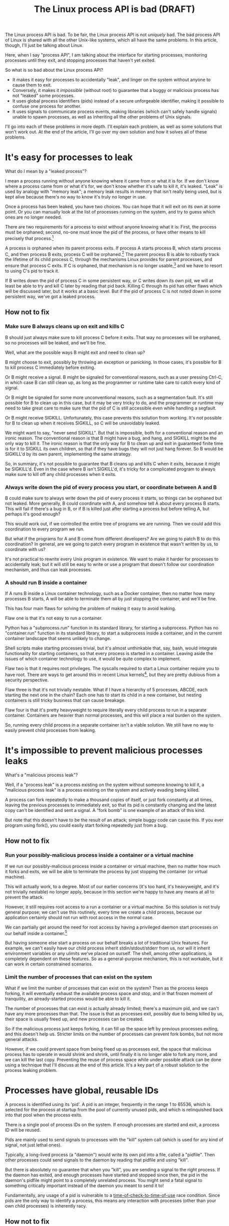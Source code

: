 #+TITLE: The Linux process API is bad (DRAFT)
#+options: num:nil
#+HTML_HEAD: <style type="text/css">body{ max-width:50em; margin-left:auto; margin-right:auto; }</style>
# TODO maybe I should include something about not daemonizing and how that isn't sufficient?

The Linux process API is bad.
To be fair, the Linux process API is not /uniquely/ bad.
The bad process API of Linux is shared with all the other Unix-like systems, which all have the same problems.
In this article, though, I'll just be talking about Linux.

Here, when I say "process API", I am talking about the interface
for starting processes,
monitoring processes until they exit,
and stopping processes that haven't yet exited.

So what is so bad about the Linux process API?

- It makes it easy for processes to accidentally "leak", and linger on the system without anyone to cause them to exit.
- Conversely, it makes it /impossible/ (without root) to guarantee that a buggy or malicious process has not "leaked" some processes.
- It uses global process identifiers (pids) instead of a secure unforgeable identifier, making it possible to confuse one process for another.
- It uses signals to communicate process events, making libraries (which can't safely handle signals) unable to spawn processes, as well as inheriting all the other problems of Unix signals.

I'll go into each of these problems in more depth.
I'll explain each problem, as well as some solutions that won't work out.
At the end of the article, I'll go over my own solution and how it solves all of these problems.

* It's easy for processes to leak

What do I mean by a "leaked process"?

I mean a process running without anyone knowing where it came from or what it is for.
If we don't know where a process came from or what it's for,
we don't know whether it's safe to kill it,
it's leaked.
"Leak" is used by analogy with "memory leak";
a memory leak results in memory that isn't really being used,
but is kept alive because there's no way to know it's truly no longer in use.

Once a process has been leaked,
you have two choices.
You can hope that it will exit on its own at some point.
Or you can manually look at the list of processes running on the system, and try to guess which ones are no longer needed.

There are two requirements for a process to exist without anyone knowing what it is:
First, the process must be orphaned;
second, no-one must know the pid of the process, or have other means to kill precisely that process.[fn:process_groups]

A process is orphaned when its parent process exits.
If process A starts process B, which starts process C,
and then process B exits,
process C will be orphaned.[fn:easyleakexample]
The parent process B is able to robustly track the lifetime of its child process C,
through the mechanisms Linux provides for parent processes,
and ensure that process C exits.
If C is orphaned, that mechanism is no longer usable,[fn:reparented]
and we have to resort to using C's pid to track it.

If B writes down the pid of process C in some persistent way,
or C writes down its own pid,
we will at least be able to try and kill C later by reading that pid back.
Killing C through its pid has other flaws which will be discussed later,
but it works at a basic level.
But if the pid of process C is not noted down in some persistent way,
we've got a leaked process.
** How not to fix
*** Make sure B always cleans up on exit and kills C
B should just always make sure to kill process C before it exits.
That way no processes will be orphaned, so no processes will be leaked, and we'll be fine.

Well, what are the possible ways B might exit and need to clean up?

B might choose to exit, possibly by throwing an exception or panicking.
In those cases, it's possible for B to kill process C immediately before exiting.

Or B might receive a signal.
B might be signaled for conventional reasons,
such as a user pressing Ctrl-C,
in which case B can still clean up, as long as the programmer or runtime take care to catch every kind of signal.

Or B might be signaled for some more unconventional reasons,
such as a segmentation fault.
It's still possible for B to clean up in this case, but it may be very tricky to do,
and the programmer or runtime may need to take great care
to make sure that the pid of C is still accessible even while handling a segfault.

Or B might receive SIGKILL.
Unfortunately, this case prevents this solution from working.
It's not possible for B to clean up when it receives SIGKILL,
so C will be unavoidably leaked.

We might want to say, "never send SIGKILL".
But that is impossible, both for a conventional reason and an ironic reason.
The conventional reason is that B might have a bug, and hang, and SIGKILL might be the only way to kill it.
The ironic reason is that the only way for B to clean up and exit in guaranteed finite time is for it to SIGKILL its own children,
so that if they have bugs they will not just hang forever.
So B would be SIGKILL'd by its own parent, implementing the same strategy.

So, in summary, it's not possible to guarantee that B cleans up and kills C when it exits,
because it might be SIGKILL'd.
Even in the case where B isn't SIGKILL'd,
it's tricky for a complicated program to always make sure to kill off any child processes when it exits.
*** Always write down the pid of every process you start, or coordinate between A and B
B could make sure to always write down the pid of every process it starts, so things can be orphaned but not leaked.
More generally, B could coordinate with A, and somehow tell A about every process B starts.
This will fail if there's a bug in B, or if B is killed just after starting a process but before telling A,
but perhaps it's good enough?

This would work out, if we controlled the entire tree of programs we are running.
Then we could add this coordination to every program we run.

But what if the programs for A and B come from different developers?
Are we going to patch B to do this coordination?
In general, are we going to patch every program in existence that wasn't written by us, to coordinate with us?

It's not practical to rewrite every Unix program in existence.
We want to make it harder for processes to accidentally leak;
but it will still be easy to write or use a program that doesn't follow our coordination mechanism,
and thus can leak processes.
*** A should run B inside a container
If A runs B inside a Linux container technology,
such as a Docker container,
then no matter how many processes B starts,
A will be able to terminate them all by just stopping the container, and we'll be fine.

This has four main flaws for solving the problem of making it easy to avoid leaking.

Flaw one is that it's not easy to run a container.

Python has a "subprocess.run" function in its standard library,
for starting a subprocess.
Python has no "container.run" function in its standard library,
to start a subprocess inside a container,
and in the current container landscape that seems unlikely to change.

Shell scripts make starting processes trivial,
but it's almost unthinkable that, say, bash, would integrate functionality for starting containers,
so that every process is started in a container.
Leaving aside the issues of which container technology to use,
it would be quite complex to implement.

Flaw two is that it requires root privileges.
The syscalls required to start a Linux container require you to have root.
There are ways to get around this in recent Linux kernels[fn:user_namespaces],
but they are pretty dubious from a security perspective.

Flaw three is that it's not trivially nestable.
What if I have a hierarchy of 5 processes, ABCDE, each starting the next one in the chain?
Each one has to start its child in a new container,
but nesting containers is still tricky business that can cause breakage.

Flaw four is that it's pretty heavyweight to require literally every child process to run in a separate container.
Containers are heavier than normal processes,
and this will place a real burden on the system.

So, running every child process in a separate container isn't a viable solution.
We still have no way to easily prevent child processes from leaking.
* It's impossible to prevent malicious processes leaks

What's a "malicious process leak"?

Well, if a "process leak" is a process existing on the system without someone knowing to kill it,
a "malicious process leak" is a process existing on the system and actively evading being killed.

A process can fork repeatedly to make a thousand copies of itself,
or just fork constantly at all times, leaving the previous processes to immediately exit,
so that its pid is constantly changing and the latest copy can't be identified and sent a signal.
A "fork bomb" is one example of an attack of this kind.

But note that this doesn't have to be the result of an attack;
simple buggy code can cause this.
If you ever program using fork(),
you could easily start forking repeatedly just from a bug.
** How not to fix
*** Run your possibly-malicious process inside a container or a virtual machine
If we run our possibly-malicious process inside a container or virtual machine,
then no matter how much it forks and exits,
we will be able to terminate the process by just stopping the container (or virtual machine).

This will actually work, to a degree.
Most of our earlier concerns (it's too hard, it's heavyweight, and it's not trivially nestable)
no longer apply,
because in this section we're happy to have any means at all to prevent the attack.

However,
it still requires root access to a run a container or a virtual machine.
So this solution is not truly general purpose;
we can't use this routinely, every time we create a child process,
because our application certainly should not run with root access in the normal case.

We can partially get around the need for root access
by having a privileged daemon start processes on our behalf inside a container.[fn:systemd-run]

But having someone else start a process on our behalf breaks a lot of traditional Unix features.
For example, we can't easily have our child process inherit stdin/stdout/stderr from us,
nor will it inherit environment variables or any ulimits we've placed on ourself.
The shell, among other applications, is completely dependent on these features.
So as a general-purpose mechanism, this is not workable,
but it can work in certain constrained scenarios.
*** Limit the number of processes that can exist on the system
What if we limit the number of processes that can exist on the system?
Then as the process keeps forking,
it will eventually exhaust the available process space and stop,
and in that frozen moment of tranquility,
an already-started process would be able to kill it.

The number of processes that can exist is actually already limited;
there's a maximum pid, and we can't have any more processes than that.
The issue is that as processes exit,
possibly due to being killed by us,
their space is usually freed up,
and new processes can be created.

So if the malicious process just keeps forking,
it can fill up the space left by previous processes exiting,
and this doesn't help us.
Stricter limits on the number of processes can prevent fork bombs,
but not more general attacks.

However, if we could prevent space from being freed up as processes exit,
the space that malicious process has to operate in would shrink and shrink,
until finally it is no longer able to fork any more, and we can kill the last copy.
Preventing the reuse of process space while under possible attack
can be done using a technique that I'll discuss at the end of this article.
It's a key part of a robust solution to the process leaking problem.
* Processes have global, reusable IDs

A process is identified using its 'pid'.
A pid is an integer, frequently in the range 1 to 65536,
which is selected for the process at startup from the pool of currently unused pids,
and which is relinquished back into that pool when the process exits.

There is a single pool of process IDs on the system.
If enough processes are started and exit,
a process ID will be reused.

Pids are mainly used to send signals to processes with the "kill" system call (which is used for any kind of signal, not just lethal ones).

Typically, a long-lived process (a "daemon") would write its own pid into a file, called a "pidfile".
Then other processes could send signals to the daemon by reading that pidfile and using "kill".

But there is absolutely no guarantee that when you "kill", you are sending a signal to the right process.
If the daemon has exited,
and enough processes have started and stopped since then,
the pid in the daemon's pidfile might point to a completely unrelated process.
You might send a fatal signal to something critically important instead of the daemon you meant to send it to!

Fundamentally, any usage of a pid is vulnerable to a [[https://en.wikipedia.org/wiki/Time_of_check_to_time_of_use][time-of-check-to-time-of-use]] race condition.
Since pids are the only way to identify a process,
this means any interaction with processes (other than your own child processes) is inherently racy.
** How not to fix
*** Don't reuse pids, use a UUID instead
We could identify processes with some kind of truly globally unique identifier.
Then we wouldn't have race conditions when we try to kill them.

This would work,
but it would be difficult to retrofit onto an existing Unix system:
Many applications assume that pids are the same size as 32-bit ints.

We would also pay an efficiency cost, just because of handling a larger identifier.
It would be unusual for an operating system to provide references to its internal structures with UUIDs,
when it can use more efficient smaller identifiers and provide security through other means.
*** Only send signals to your own child processes
When process A starts process B, and then process B exits, process A is notified.
Furthermore, process B leaves a "zombie process" behind after it exits,
which consumes the pid until process A explicitly acts to get rid of the zombie process.
These two features allow process A to know exactly when it is safe to send signals to B's pid.
So if processes only send signals to their child processes,
they can send signals without races.

This works, and is an excellent replacement for pidfiles, but it is inflexible.

What if process A exits unexpectedly?
Then we are back in the situation of not being able to kill process B without a race condition.
Indeed, frequently we genuinely want process B to outlive process A;
whenever we are starting a daemon, for example.

To support this, instead of forking off a process,
process A could send a request to a supervisor daemon to start process B, as the supervisor daemon's own child.

Unfortunately, that has the same issues as discussed in the section on preventing malicious process leaks,
where we considered having a privileged daemon create containers on our behalf.
We can't easily have our child process inherit stdin/stdout/stderr from us,
nor will it inherit environment variables or any ulimits we've placed on ourself.

Furthermore, even if we have a supervisor daemon starting processes on our behalf,
this leaves a static parent-child hierarchy which cannot change.
The supervisor daemon cannot, for example, restart itself to upgrade,
as all of its child processes will stop being its children.
Nor can process A initially start up process B as process A's child,
and then later decide that process B should live past process A's exit.

Still, if we could find a way to rearrange the parent-child hierarchy,
this technique would work very well.
We will use this technique in combination with others as part of a full solution at the end of this article.
* Process exit is communicated through signals
Process exit is communicated to the parent of a process by SIGCHLD.
If process A starts process B, and then process B exits,
process A will be sent the SIGCHLD signal.

Signals are delivered to the entire process, and only one signal handler can be registered for each signal.

So if the main function in process A registers a signal handler for SIGCHLD,
and library L1 in process A starts a process B, when process B exits,
the signal handler of the main function in process A will receive the notification of the exit of the child,
and the library will have no idea.

Conversely, if the library L1 registers the signal handler,
and the main function or even another library L2 starts a process B,
then only L1 will be notified when the process exits.

In general, only one part of the program can directly receive signals.
That one part of the program then must forward the signal around to whatever other components desire to receive signals.
If a library has no interface for receiving signal information,
like glibc,
then it can't use child processes.
This is a major inconvenience for both the library developer and the user.
** How not to fix
*** Use signalfd
    While signalfd is certainly a great help in dealing with signals on Linux,
    it doesn't actually help deal with the problem of libraries receiving SIGCHLD.
    You could use signalfd to wait for the SIGCHLD signals,
    but you still then need to forward the signals to each library.
*** Chain signal handlers
    Can't we just have one library's signal handler call the next library's signal handler?

    Rather than explain in this article,
    I refer the reader to [[https://www.macieira.org/blog/2012/07/forkfd-part-2-finding-out-that-a-child-process-exited-on-unix/][here]] where it's explained that signal handler chaining can't be done robustly.
    Libraries have high standard for working, even in strange scenarios!
*** Create a standard library for starting children and have everyone use it
    The issue is that multiple libraries want to handle the task of starting and monitoring children.
    Can't we just agree on a single standard library that abstracts over SIGCHLD,
    and have everyone use it?
    We can provide a file descriptor interface, which is increasingly standard on Linux,
    and is easy for libraries to use and monitor.

    It would be near impossible to get every other library that wants to use subprocesses or wants to listen for SIGCHLD
    to use this single standard library.

    There are already plenty of libraries which provide wrappers around SIGCHLD/fork/exec,
    and plenty of code that depends on them.
    We can't just have a flag day and switch everything over to a new library all at once.
    This becomes even more tricky in high-level languages,
    because most languages already come with a higher-level API around spawning processes.

    Still, the idea of providing a file descriptor interface for starting and monitoring children is a good one.
    File descriptors can easily be integrated into an event loop.
    And a file descriptor can be monitored by a library without interfering with the rest of the program,
    using a library's own private event loop or other mechanisms.
    We just need a way to provide that interface that does not interfere with other libraries in the same process.
* How to fix all these problems
  Use my C wrapper program, [[https://github.com/catern/supervise][supervise]],
  and its associated [[https://github.com/catern/supervise/blob/master/python/supervise_api/supervise.py][Python library]]!

  Essentially, we delegate the problem of starting and monitoring child processes
  to a small helper program: supervise.
** Problem: It's easy for processes to leak
   Solution: supervise kills all your descendant processes when you exit.

   supervise is passed a pipe to read instructions from on startup,
   and monitors that pipe throughout its (short and simple) lifetime.
   When the parent process exits,
   the pipe will be closed,
   supervise will be notified,
   supervise will kill the descendant processes,
   and then supervise will also exit.

   It's able to find all descendant processes by using PR_SET_CHILD_SUBREAPER, a Linux-specific feature.
   If process A starts process B which starts process C,
   and process B exits,
   if process A set PR_SET_CHILD_SUBREAPER then process A will become the new parent of process C.
   This allows it to safely kill all descendant processes.
** Problem: It's impossible to prevent malicious processes leaks
   Solution: supervise kills all your descendant processes when you exit, securely and in a guaranteed-to-terminate way.

   It does this using the technique mentioned in the "Limit the number of processes that can exist on the system" section.
   If we don't free up pid space as a malicious process forks and exits,
   eventually the pid space will be exhausted and the malicious process can be cornered and killed.
** Problem: Processes have global, reusable IDs
   Solution: supervise gives you a file descriptor interface to signaling a process.

   To signal the process, you just write to the file descriptor.
   File descriptors are local and unforgeable,
   so it's not possible for the file descriptor to suddenly start pointing at a different instance of supervise,
   wrapping a different process.

   All the descendant processes of supervise will at some point become its direct children,
   thanks to PR_SET_CHILD_SUBREAPER,
   so it can safely send them all signals using "kill" and cause them to exit,
   so a supervision hierarchy can be maintained without forcing any specific organization.

   And just like all file descriptors, the supervise file descriptors can be inherited by children or passed over Unix sockets.
   This allows a supervision hierarchy to be rearranged at runtime.
** Problem: Process exit is communicated through signals
   Solution: supervise gives you a file descriptor interface to monitor a process for exit.

   In addition to the file descriptor that supervise reads instructions from,
   supervise also is passed a file descriptor to write status changes to.
   This file descriptor can be read and monitored to get process status changes. 
* How to really fix all these problems in the long term
  Of course, supervise is not a long-term solution.
  Running an additional helper process for every real process you start is an annoying,
  if slight,
  inconvenience and performance loss.
  The correct long-term solution is to actually get this functionality into the Linux kernel.

  See the [[https://lwn.net/Articles/638613/][CLONE_FD patchset]] which provided something similar,
  Thiago Macieira's [[https://www.macieira.org/blog/2012/07/forkfd-part-4-proposed-solutions/][series of blog posts on forkfd]],
  the [[https://www.freebsd.org/cgi/man.cgi?query=pdfork&sektion=2][pdfork syscall]] in FreeBSD,
  and the [[http://capsicum-linux.org/][Capsicum for Linux]] effort which has ported pdfork to Linux.

  All these patchsets were a great inspiration to me in writing supervise and in considering the problems of the Linux process API.

  If supervise proves useful enough in userspace,
  its functionality can be implemented in the kernel,
  and the userspace implementation can be discarded.
  Then we can finally have a good process API on Linux.
* Footnotes

[fn:reparented]
Orphaned processes are in fact "reparented" to pid 1, "init".
Init can wait for processes to die,
but it doesn't have any knowledge about what a given process actually *is*.
So it doesn't help us keep track of which process is which.

[fn:process_groups]
Process groups provide another means to kill a process.
And the controlling tty is yet another way.
But neither of them are fully generic and nestable.
They each allow a single additional layer of hierarchy,
where you can kill all processes in a single group,
or all processes with the same controlling tty.
But if you create a new process group while already inside some process group,
you will just leave your original process group,
and no longer be killed when that group is killed.
The same is true for the controlling tty.
Because they don't fundamentally change the flaws of the process API, I won't go into them here.

[fn:easyleakexample]
Leaking a process is as simple as this:
#+BEGIN_SRC sh
sh -c '{ sleep inf & } &'
#+END_SRC
'sh' is our process A;
it forks off another copy of itself to perform the outer '&', which is our process B;
then 'sleep inf' is our process C.

[fn:user_namespaces]
User namespaces can be used without privileges,
but they've had a lot of vulnerabilities,
so most Linux distributions don't turn that feature on.

[fn:systemd-run]
systemd, for example, with its 'systemd-run' API, allows us to request that systemd start up a process for us.
systemd runs every process in a separate cgroup (which is the underlying container mechanism that we would use),
so it can protect against the malicious process leak problem.
